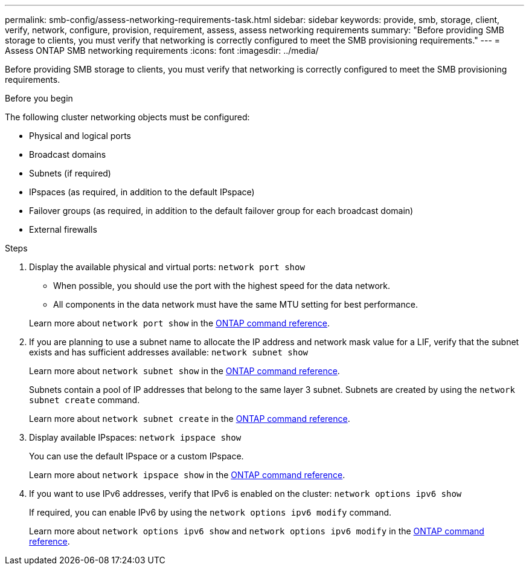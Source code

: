 ---
permalink: smb-config/assess-networking-requirements-task.html
sidebar: sidebar
keywords: provide, smb, storage, client, verify, network, configure, provision, requirement, assess, assess networking requirements
summary: "Before providing SMB storage to clients, you must verify that networking is correctly configured to meet the SMB provisioning requirements."
---
= Assess ONTAP SMB networking requirements
:icons: font
:imagesdir: ../media/

[.lead]
Before providing SMB storage to clients, you must verify that networking is correctly configured to meet the SMB provisioning requirements.

.Before you begin

The following cluster networking objects must be configured:

* Physical and logical ports
* Broadcast domains
* Subnets (if required)
* IPspaces (as required, in addition to the default IPspace)
* Failover groups (as required, in addition to the default failover group for each broadcast domain)
* External firewalls

.Steps

. Display the available physical and virtual ports: `network port show`
 ** When possible, you should use the port with the highest speed for the data network.
 ** All components in the data network must have the same MTU setting for best performance.

+
Learn more about `network port show` in the link:https://docs.netapp.com/us-en/ontap-cli/network-port-show.html[ONTAP command reference^].

. If you are planning to use a subnet name to allocate the IP address and network mask value for a LIF, verify that the subnet exists and has sufficient addresses available: `network subnet show`
+
Learn more about `network subnet show` in the link:https://docs.netapp.com/us-en/ontap-cli/network-subnet-show.html[ONTAP command reference^].
+
Subnets contain a pool of IP addresses that belong to the same layer 3 subnet. Subnets are created by using the `network subnet create` command.
+
Learn more about `network subnet create` in the link:https://docs.netapp.com/us-en/ontap-cli/network-subnet-create.html[ONTAP command reference^].

. Display available IPspaces: `network ipspace show`
+
You can use the default IPspace or a custom IPspace.
+
Learn more about `network ipspace show` in the link:https://docs.netapp.com/us-en/ontap-cli/network-ipspace-show.html[ONTAP command reference^].
. If you want to use IPv6 addresses, verify that IPv6 is enabled on the cluster: `network options ipv6 show`
+
If required, you can enable IPv6 by using the `network options ipv6 modify` command.

+
Learn more about `network options ipv6 show` and `network options ipv6 modify` in the link:https://docs.netapp.com/us-en/ontap-cli/search.html?q=network+options+ipv6[ONTAP command reference^].


// 2025 May 26, ONTAPDOC-2960